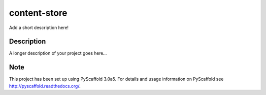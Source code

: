 =============
content-store
=============


Add a short description here!


Description
===========

A longer description of your project goes here...


Note
====

This project has been set up using PyScaffold 3.0a5. For details and usage
information on PyScaffold see http://pyscaffold.readthedocs.org/.
